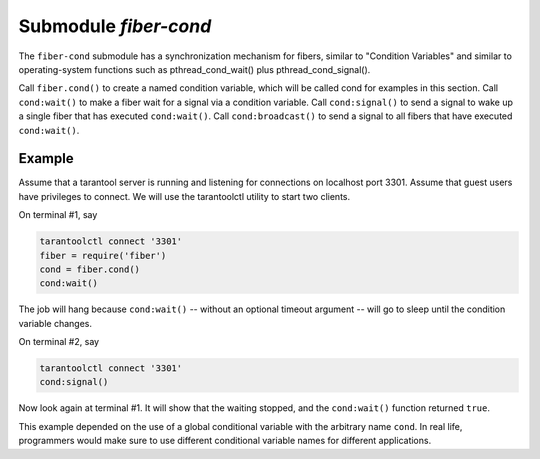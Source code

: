 -------------------------------------------------------------------------------
                                 Submodule `fiber-cond`
-------------------------------------------------------------------------------

The ``fiber-cond`` submodule has a synchronization mechanism
for fibers, similar to "Condition Variables" and similar to
operating-system functions such as pthread_cond_wait() plus pthread_cond_signal().

Call ``fiber.cond()`` to create a named condition variable,
which will be called cond for examples in this section.
Call ``cond:wait()`` to make a fiber wait for a signal via a condition variable.
Call ``cond:signal()`` to send a signal to wake up a single fiber that has executed ``cond:wait()``.
Call ``cond:broadcast()`` to send a signal to all fibers that have executed ``cond:wait()``.

.. module:: fiber

.. function:: cond()

    Create a new condition variable.

    :return: new condition variable.
    :rtype:  Lua object

.. class:: cond_object

    .. method:: wait([timeout])

        Make the current fiber go to sleep,
        waiting until until another fiber invokes
        the ``signal()`` or ``broadcast()`` method on the cond object.
        The sleep causes an implicit :ref:`fiber.yield() <fiber-yield>`.

        :param timeout: number of seconds to wait, default = forever.
        :return: If timeout is provided, and a signal doesn't happen for
                the duration of the timeout, ``wait()`` returns false.
                If a signal or broadcast happens, ``wait()`` returns true.
        :rtype:  boolean

    .. method:: signal()

        Wake up a single fiber that has executed ``wait()`` for the same variable.

        :rtype:  nil

    .. method:: broadcast()

        Wake up all fibers that have executed ``wait()`` for the same variable.

        :rtype:  nil


=================================================
                    Example
=================================================

Assume that a tarantool server is running and
listening for connections on localhost port 3301.
Assume that guest users have privileges to connect.
We will use the tarantoolctl utility to start two clients.

On terminal #1, say

.. code-block:: none

    tarantoolctl connect '3301'
    fiber = require('fiber')
    cond = fiber.cond()
    cond:wait()

The job will hang because ``cond:wait()`` -- without
an optional timeout argument -- will go to sleep
until the condition variable changes.

On terminal #2, say

.. code-block:: note

    tarantoolctl connect '3301'
    cond:signal()

Now look again at terminal #1.
It will show that the waiting stopped,
and the ``cond:wait()`` function returned ``true``.

This example depended on the use of a global
conditional variable with the arbitrary name ``cond``.
In real life, programmers would make sure to
use different conditional variable names for
different applications.
